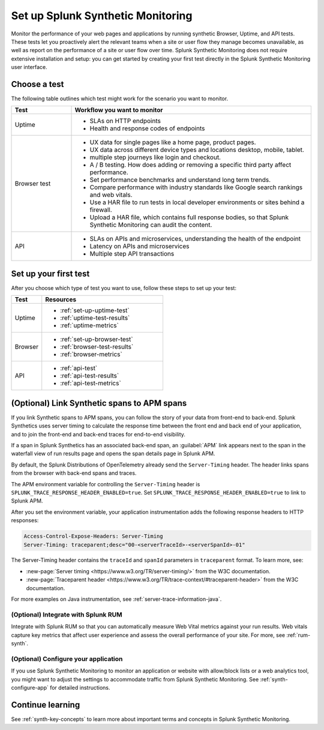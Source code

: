
.. _set-up-synthetics:

********************************************************************
Set up Splunk Synthetic Monitoring
********************************************************************

.. meta::
    :description: Get started with Splunk Synthetic Monitoring.


Monitor the performance of your web pages and applications by running synthetic Browser, Uptime, and API tests. These tests let you proactively alert the relevant teams when a site or user flow they manage becomes unavailable, as well as report on the performance of a site or user flow over time. Splunk Synthetic Monitoring does not require extensive installation and setup: you can get started by creating your first test directly in the Splunk Synthetic Monitoring user interface. 


Choose a test
============================================================

The following table outlines which test might work for the scenario you want to monitor. 

.. list-table::
   :header-rows: 1
   :widths: 20 80 

   * - :strong:`Test`
     - :strong:`Workflow you want to monitor`

   * - Uptime 
     -  
        * SLAs on HTTP endpoints 
        * Health and response codes of endpoints

   * - Browser test  
     - 
        * UX data for single pages like a home page, product pages.
        * UX data across different device types and locations desktop, mobile, tablet.
        * multiple step journeys like login and checkout. 
        * A / B testing. How does adding or removing a specific third party affect performance.
        * Set performance benchmarks and understand long term trends.
        * Compare performance with industry standards like Google search rankings and web vitals. 
        * Use a HAR file to run tests in local developer environments or sites behind a firewall.
        * Upload a HAR file, which contains full response bodies, so that Splunk Synthetic Monitoring can audit the content.


   * - API
     - 
        * SLAs on APIs and microservices, understanding the health of the endpoint 
        * Latency on APIs and microservices
        * Multiple step API transactions


Set up your first test 
==============================
After you choose which type of test you want to use, follow these steps to set up your test:

.. list-table::
   :header-rows: 1
   :widths: 20 80 

   * - :strong:`Test`
     - :strong:`Resources`

   * - Uptime 
     - 
       * :ref:`set-up-uptime-test`
       * :ref:`uptime-test-results` 
       * :ref:`uptime-metrics` 
   
   * - Browser 
     - 
       * :ref:`set-up-browser-test` 
       * :ref:`browser-test-results`
       * :ref:`browser-metrics`

   * - API
     - 

       * :ref:`api-test`
       * :ref:`api-test-results`
       * :ref:`api-test-metrics`


.. _synthetics-link-to-apm:

(Optional) Link Synthetic spans to APM spans
=============================================


If you link Synthetic spans to APM spans, you can follow the story of your data from front-end to back-end. Splunk Synthetics uses server timing to calculate the response time between the front end and back end of your application, and to join the front-end and back-end traces for end-to-end visibility. 

If a span in Splunk Synthetics has an associated back-end span, an :guilabel:`APM` link appears next to the span in the waterfall view of run results page and opens the span details page in Splunk APM.  

By default, the Splunk Distributions of OpenTelemetry already send the ``Server-Timing`` header. The header links spans from the browser with back-end spans and traces.

The APM environment variable for controlling the ``Server-Timing`` header  is ``SPLUNK_TRACE_RESPONSE_HEADER_ENABLED=true``. Set ``SPLUNK_TRACE_RESPONSE_HEADER_ENABLED=true`` to link to Splunk APM. 

After you set the environment variable, your application instrumentation adds the following response headers to HTTP responses:

.. code-block:: java

    Access-Control-Expose-Headers: Server-Timing
    Server-Timing: traceparent;desc="00-<serverTraceId>-<serverSpanId>-01"


The Server-Timing header contains the ``traceId`` and ``spanId`` parameters in ``traceparent`` format. To learn more, see:

* :new-page:`Server timing <https://www.w3.org/TR/server-timing/>` from the W3C documentation. 
* :new-page:`Traceparent header <https://www.w3.org/TR/trace-context/#traceparent-header>` from the W3C documentation. 


For more examples on Java instrumentation, see :ref:`server-trace-information-java`.

.. _third-step-config:

(Optional) Integrate with Splunk RUM 
------------------------------------

Integrate with Splunk RUM so that you can automatically measure Web Vital metrics against your run results. Web vitals capture key metrics that affect user experience and assess the overall performance of your site. For more, see :ref:`rum-synth`.

(Optional) Configure your application
------------------------------------------------------------------------


If you use Splunk Synthetic Monitoring to monitor an application or website with allow/block lists or a web analytics tool, you might want to adjust the settings to accommodate traffic from Splunk Synthetic Monitoring. See :ref:`synth-configure-app` for detailed instructions. 


Continue learning
==============================

See :ref:`synth-key-concepts` to learn more about important terms and concepts in Splunk Synthetic Monitoring.


